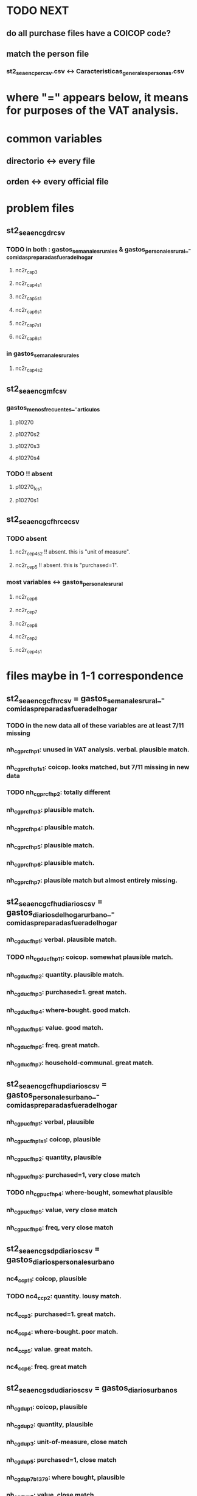 * TODO NEXT
** do all purchase files have a COICOP code?
** match the person file
*** st2_sea_enc_per_csv.csv <-> Caracteristicas_generales_personas.csv
* where "=" appears below, it means for purposes of the VAT analysis.
* common variables
** directorio <-> every file
** orden <-> every official file
* problem files
** st2_sea_enc_gdr_csv
*** TODO in both : gastos_semanales_rurales  &  gastos_personales_rural_-_comidas_preparadas_fuera_del_hogar
**** nc2r_ca_p3
**** nc2r_ca_p4_s1
**** nc2r_ca_p5_s1
**** nc2r_ca_p6_s1
**** nc2r_ca_p7_s1
**** nc2r_ca_p8_s1
*** in gastos_semanales_rurales
**** nc2r_ca_p4_s2
** st2_sea_enc_gmf_csv
*** gastos_menos_frecuentes_-_articulos
**** p10270
**** p10270s2
**** p10270s3
**** p10270s4
*** TODO !! absent
**** p10270_fc_s1
**** p10270s1
** st2_sea_enc_gcfhr_ce_csv
*** TODO absent
**** nc2r_ce_p4s2 !! absent. this is "unit of measure".
**** nc2r_ce_p5 !! absent. this is "purchased=1".
*** most variables <->  gastos_personales_rural
**** nc2r_ce_p6
**** nc2r_ce_p7
**** nc2r_ce_p8
**** nc2r_ce_p2
**** nc2r_ce_p4s1
* files maybe in 1-1 correspondence
** st2_sea_enc_gcfhr_csv = gastos_semanales_rural_-_comidas_preparadas_fuera_del_hogar
*** TODO in the new data all of these variables are at least 7/11 missing
*** nh_cgprcfh_p1: unused in VAT analysis. verbal. plausible match.
*** nh_cgprcfh_p1s1: coicop. looks matched, but 7/11 missing in new data
*** TODO nh_cgprcfh_p2: totally different
*** nh_cgprcfh_p3: plausible match.
*** nh_cgprcfh_p4: plausible match.
*** nh_cgprcfh_p5: plausible match.
*** nh_cgprcfh_p6: plausible match.
*** nh_cgprcfh_p7: plausible match but almost entirely missing.
** st2_sea_enc_gcfhu_diarios_csv = gastos_diarios_del_hogar_urbano_-_comidas_preparadas_fuera_del_hogar
*** nh_cgducfh_p1: verbal. plausible match.
*** TODO nh_cgducfh_p1_1: coicop. somewhat plausible match.
*** nh_cgducfh_p2: quantity. plausible match.
*** nh_cgducfh_p3: purchased=1. great match.
*** nh_cgducfh_p4: where-bought. good match.
*** nh_cgducfh_p5: value. good match.
*** nh_cgducfh_p6: freq. great match.
*** nh_cgducfh_p7: household-communal. great match.
** st2_sea_enc_gcfhup_diarios_csv = gastos_personales_urbano_-_comidas_preparadas_fuera_del_hogar
*** nh_cgpucfh_p1: verbal, plausible
*** nh_cgpucfh_p1_s1: coicop, plausible
*** nh_cgpucfh_p2: quantity, plausible
*** nh_cgpucfh_p3: purchased=1,  very close match
*** TODO nh_cgpucfh_p4: where-bought, somewhat plausible
*** nh_cgpucfh_p5: value, very close match
*** nh_cgpucfh_p6: freq,  very close match
** st2_sea_enc_gsdp_diarios_csv = gastos_diarios_personales_urbano
*** nc4_cc_p1_1: coicop, plausible
*** TODO nc4_cc_p2: quantity. lousy match.
*** nc4_cc_p3: purchased=1. great match.
*** nc4_cc_p4: where-bought. poor match.
*** nc4_cc_p5: value. great match.
*** nc4_cc_p6: freq. great match
** st2_sea_enc_gsdu_diarios_csv = gastos_diarios_urbanos
*** nh_cgdu_p1: coicop, plausible
*** nh_cgdu_p2: quantity, plausible
*** nh_cgdu_p3: unit-of-measure, close match
*** nh_cgdu_p5: purchased=1, close match
*** nh_cgdu_p7b1379: where bought, plausible
*** nh_cgdu_p8: value, close match
*** nh_cgdu_p9: freq, close match
*** nh_cgdu_p10: household-communal, close match
